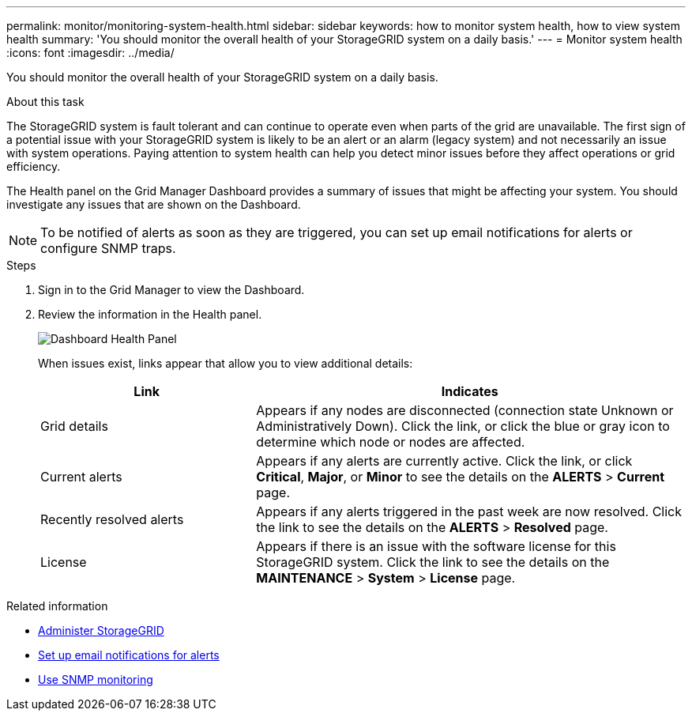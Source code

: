 ---
permalink: monitor/monitoring-system-health.html
sidebar: sidebar
keywords: how to monitor system health, how to view system health
summary: 'You should monitor the overall health of your StorageGRID system on a daily basis.'
---
= Monitor system health
:icons: font
:imagesdir: ../media/

[.lead]
You should monitor the overall health of your StorageGRID system on a daily basis.

.About this task
The StorageGRID system is fault tolerant and can continue to operate even when parts of the grid are unavailable. The first sign of a potential issue with your StorageGRID system is likely to be an alert or an alarm (legacy system) and not necessarily an issue with system operations. Paying attention to system health can help you detect minor issues before they affect operations or grid efficiency.

The Health panel on the Grid Manager Dashboard provides a summary of issues that might be affecting your system. You should investigate any issues that are shown on the Dashboard.

NOTE: To be notified of alerts as soon as they are triggered, you can set up email notifications for alerts or configure SNMP traps.

.Steps

. Sign in to the Grid Manager to view the Dashboard.
. Review the information in the Health panel.
+
image::../media/dashboard_health_panel.png[Dashboard Health Panel]
+
When issues exist, links appear that allow you to view additional details:
+
[cols="1a,2a" options="header"]
|===
| Link| Indicates
|Grid details
|Appears if any nodes are disconnected (connection state Unknown or Administratively Down). Click the link, or click the blue or gray icon to determine which node or nodes are affected.

|Current alerts
|Appears if any alerts are currently active. Click the link, or click *Critical*, *Major*, or *Minor* to see the details on the *ALERTS* > *Current* page.

|Recently resolved alerts
|Appears if any alerts triggered in the past week are now resolved. Click the link to see the details on the *ALERTS* > *Resolved* page.

|License
|Appears if there is an issue with the software license for this StorageGRID system. Click the link to see the details on the *MAINTENANCE* > *System* > *License* page.
|===

.Related information

* xref:../admin/index.adoc[Administer StorageGRID]

* xref:set-up-email-alert-notifications.adoc[Set up email notifications for alerts]

* xref:using-snmp-monitoring.adoc[Use SNMP monitoring]

